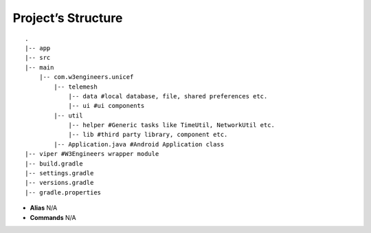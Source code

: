 .. project_structure:

Project’s Structure
-------------------

::

       .
       |-- app
       |-- src
       |-- main
           |-- com.w3engineers.unicef
               |-- telemesh
                   |-- data #local database, file, shared preferences etc.
                   |-- ui #ui components
               |-- util
                   |-- helper #Generic tasks like TimeUtil, NetworkUtil etc.
                   |-- lib #third party library, component etc.
               |-- Application.java #Android Application class
       |-- viper #W3Engineers wrapper module
       |-- build.gradle
       |-- settings.gradle
       |-- versions.gradle
       |-- gradle.properties

-  **Alias** N/A

-  **Commands** N/A